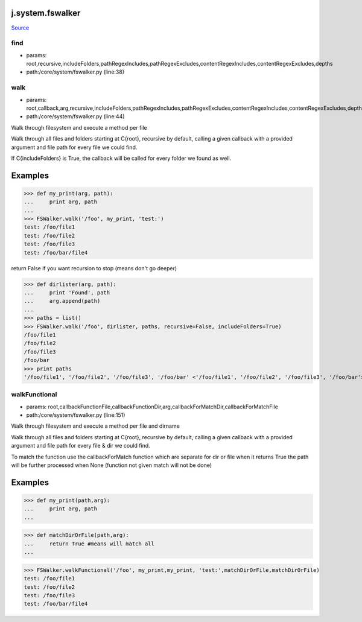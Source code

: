 
j.system.fswalker
=================

`Source <https://github.com/Jumpscale/jumpscale_core/tree/master/lib/JumpScale/core/system/fswalker.py>`_


find
----


* params: root,recursive,includeFolders,pathRegexIncludes,pathRegexExcludes,contentRegexIncludes,contentRegexExcludes,depths
* path:/core/system/fswalker.py (line:38)


walk
----


* params: root,callback,arg,recursive,includeFolders,pathRegexIncludes,pathRegexExcludes,contentRegexIncludes,contentRegexExcludes,depths,followlinks
* path:/core/system/fswalker.py (line:44)


Walk through filesystem and execute a method per file

Walk through all files and folders starting at C{root}, recursive by
default, calling a given callback with a provided argument and file
path for every file we could find.

If C{includeFolders} is True, the callback will be called for every
folder we found as well.

Examples
========
>>> def my_print(arg, path):
...     print arg, path
...
>>> FSWalker.walk('/foo', my_print, 'test:')
test: /foo/file1
test: /foo/file2
test: /foo/file3
test: /foo/bar/file4

return False if you want recursion to stop (means don't go deeper)

>>> def dirlister(arg, path):
...     print 'Found', path
...     arg.append(path)
...
>>> paths = list()
>>> FSWalker.walk('/foo', dirlister, paths, recursive=False, includeFolders=True)
/foo/file1
/foo/file2
/foo/file3
/foo/bar
>>> print paths
'/foo/file1', '/foo/file2', '/foo/file3', '/foo/bar' <'/foo/file1', '/foo/file2', '/foo/file3', '/foo/bar'>



walkFunctional
--------------


* params: root,callbackFunctionFile,callbackFunctionDir,arg,callbackForMatchDir,callbackForMatchFile
* path:/core/system/fswalker.py (line:151)


Walk through filesystem and execute a method per file and dirname

Walk through all files and folders starting at C{root}, recursive by
default, calling a given callback with a provided argument and file
path for every file & dir we could find.

To match the function use the callbackForMatch function which are separate for dir or file
when it returns True the path will be further processed
when None (function not given match will not be done)

Examples
========
>>> def my_print(path,arg):
...     print arg, path
...

>>> def matchDirOrFile(path,arg):
...     return True #means will match all
...

>>> FSWalker.walkFunctional('/foo', my_print,my_print, 'test:',matchDirOrFile,matchDirOrFile)
test: /foo/file1
test: /foo/file2
test: /foo/file3
test: /foo/bar/file4



